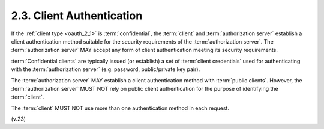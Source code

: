 2.3.  Client Authentication
---------------------------------------

If the :ref:`client type <oauth_2_1>` is :term:`confidential`, 
the :term:`client` and :term:`authorization server` establish a client authentication method 
suitable for the security requirements of the :term:`authorization server`.  
The :term:`authorization server` MAY accept any form of client authentication meeting its
security requirements.

:term:`Confidential clients` are typically issued (or establish) 
a set of :term:`client credentials` used for authenticating 
with the :term:`authorization server` 
(e.g. password, public/private key pair).

The :term:`authorization server` MAY establish a client authentication method
with :term:`public clients`.  
However, the :term:`authorization server` MUST NOT rely on public client authentication 
for the purpose of identifying the :term:`client`.

The :term:`client` MUST NOT use more than one authentication method 
in each request.

.. glossary::

    Confidential Clients
        :term:`confidential` client. See :ref:`oauth_2_1>`.

    Public Clients
        :term:`public` client. See :ref:`oauth_2_1>`.
(v.23)

